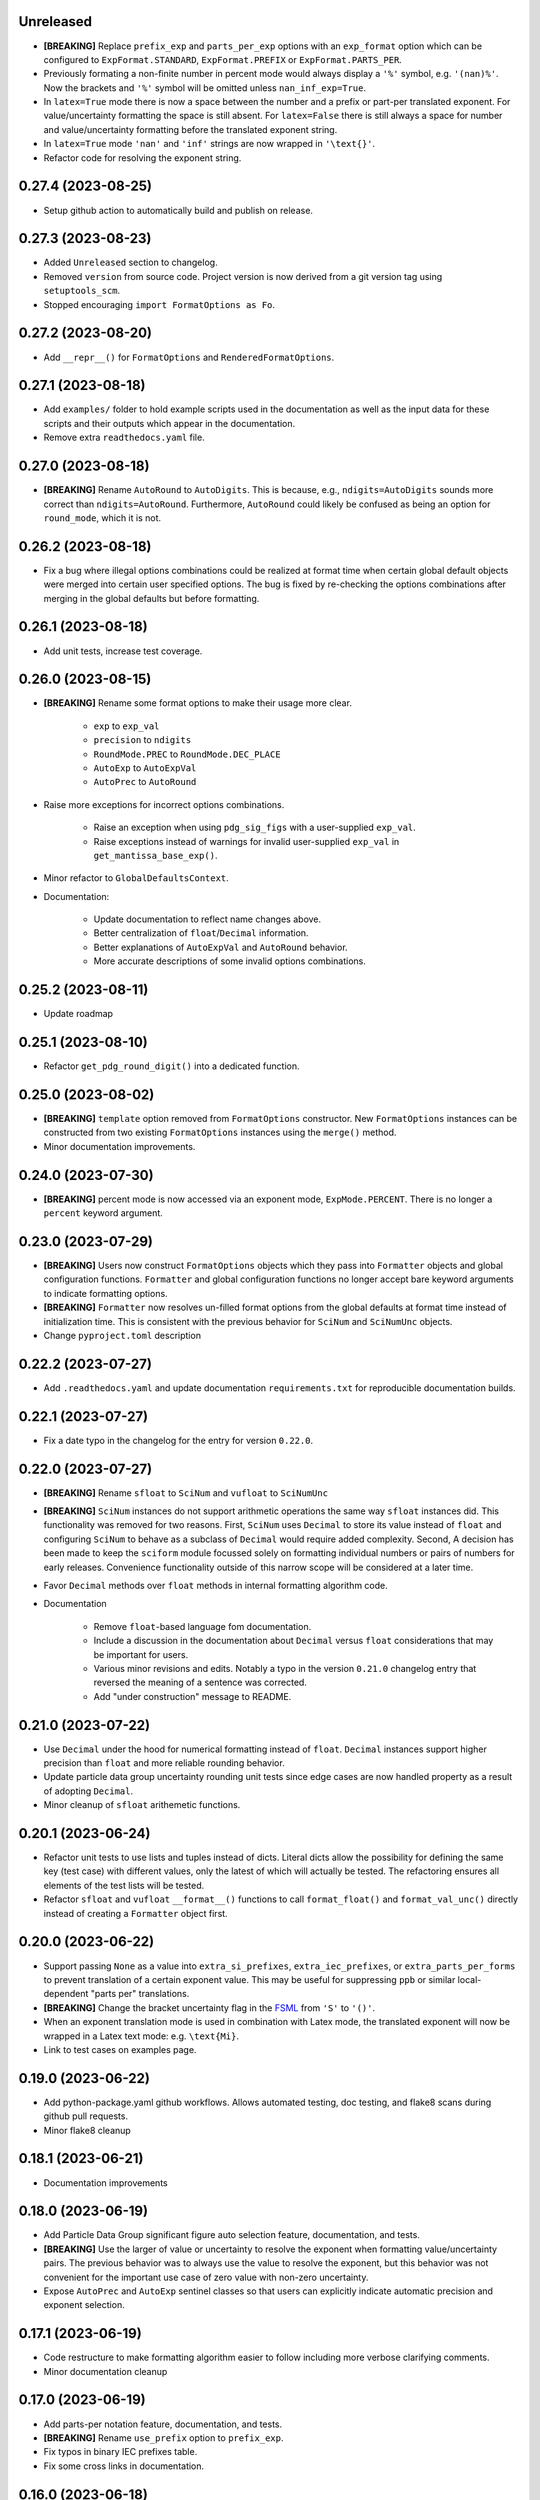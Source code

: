 Unreleased
----------

* **[BREAKING]** Replace ``prefix_exp`` and ``parts_per_exp`` options
  with an ``exp_format`` option which can be configured to
  ``ExpFormat.STANDARD``, ``ExpFormat.PREFIX`` or
  ``ExpFormat.PARTS_PER``.
* Previously formating a non-finite number in percent mode would always
  display a ``'%'`` symbol, e.g. ``'(nan)%'``.
  Now the brackets and ``'%'`` symbol will be omitted unless
  ``nan_inf_exp=True``.
* In ``latex=True`` mode there is now a space between the number and a
  prefix or part-per translated exponent. For value/uncertainty
  formatting the space is still absent. For ``latex=False`` there is
  still always a space for number and value/uncertainty formatting
  before the translated exponent string.
* In ``latex=True`` mode ``'nan'`` and ``'inf'`` strings are now wrapped
  in ``'\text{}'``.
* Refactor code for resolving the exponent string.

0.27.4 (2023-08-25)
-------------------

* Setup github action to automatically build and publish on release.

0.27.3 (2023-08-23)
-------------------

* Added ``Unreleased`` section to changelog.
* Removed ``version`` from source code.
  Project version is now derived from a git version tag using
  ``setuptools_scm``.
* Stopped encouraging ``import FormatOptions as Fo``.

0.27.2 (2023-08-20)
-------------------

* Add ``__repr__()`` for ``FormatOptions`` and
  ``RenderedFormatOptions``.

0.27.1 (2023-08-18)
-------------------

* Add ``examples/`` folder to hold example scripts used in the
  documentation as well as the input data for these scripts and their
  outputs which appear in the documentation.
* Remove extra ``readthedocs.yaml`` file.

0.27.0 (2023-08-18)
-------------------

* **[BREAKING]** Rename ``AutoRound`` to ``AutoDigits``. This is
  because, e.g., ``ndigits=AutoDigits`` sounds more correct than
  ``ndigits=AutoRound``. Furthermore, ``AutoRound`` could likely be
  confused as being an option for ``round_mode``, which it is not.

0.26.2 (2023-08-18)
-------------------

* Fix a bug where illegal options combinations could be realized at
  format time when certain global default objects were merged into
  certain user specified options.
  The bug is fixed by re-checking the options combinations after merging
  in the global defaults but before formatting.

0.26.1 (2023-08-18)
-------------------

* Add unit tests, increase test coverage.

0.26.0 (2023-08-15)
-------------------

* **[BREAKING]** Rename some format options to make their usage more
  clear.

   * ``exp`` to ``exp_val``
   * ``precision`` to ``ndigits``
   * ``RoundMode.PREC`` to ``RoundMode.DEC_PLACE``
   * ``AutoExp`` to ``AutoExpVal``
   * ``AutoPrec`` to ``AutoRound``

* Raise more exceptions for incorrect options combinations.

   * Raise an exception when using ``pdg_sig_figs`` with a user-supplied
     ``exp_val``.
   * Raise exceptions instead of warnings for invalid user-supplied
     ``exp_val`` in ``get_mantissa_base_exp()``.

* Minor refactor to ``GlobalDefaultsContext``.
* Documentation:

   * Update documentation to reflect name changes above.
   * Better centralization of ``float``/``Decimal`` information.
   * Better explanations of ``AutoExpVal`` and ``AutoRound`` behavior.
   * More accurate descriptions of some invalid options combinations.

0.25.2 (2023-08-11)
-------------------

* Update roadmap

0.25.1 (2023-08-10)
-------------------

* Refactor ``get_pdg_round_digit()`` into a dedicated function.

0.25.0 (2023-08-02)
-------------------

* **[BREAKING]** ``template`` option removed from ``FormatOptions``
  constructor.
  New ``FormatOptions`` instances can be constructed from two existing
  ``FormatOptions`` instances using the ``merge()`` method.
* Minor documentation improvements.

0.24.0 (2023-07-30)
-------------------

* **[BREAKING]** percent mode is now accessed via an exponent mode,
  ``ExpMode.PERCENT``.
  There is no longer a ``percent`` keyword argument.

0.23.0 (2023-07-29)
-------------------

* **[BREAKING]** Users now construct ``FormatOptions`` objects which
  they pass into ``Formatter`` objects and global configuration
  functions.
  ``Formatter`` and global configuration functions no longer accept bare
  keyword arguments to indicate formatting options.
* **[BREAKING]** ``Formatter`` now resolves un-filled format options
  from the global defaults at format time instead of initialization
  time.
  This is consistent with the previous behavior for ``SciNum`` and
  ``SciNumUnc`` objects.
* Change ``pyproject.toml`` description

0.22.2 (2023-07-27)
-------------------

* Add ``.readthedocs.yaml`` and update documentation
  ``requirements.txt`` for reproducible documentation builds.

0.22.1 (2023-07-27)
-------------------

* Fix a date typo in the changelog for the entry for version ``0.22.0``.

0.22.0 (2023-07-27)
-------------------

* **[BREAKING]** Rename ``sfloat`` to ``SciNum`` and ``vufloat`` to
  ``SciNumUnc``
* **[BREAKING]** ``SciNum`` instances do not support arithmetic
  operations the same way ``sfloat`` instances did.
  This functionality was removed for two reasons.
  First, ``SciNum`` uses ``Decimal`` to store its value instead of
  ``float`` and configuring ``SciNum`` to behave as a subclass of
  ``Decimal`` would require added complexity.
  Second, A decision has been made to keep the ``sciform`` module
  focussed solely on formatting individual numbers or pairs of numbers
  for early releases.
  Convenience functionality outside of this narrow scope will be
  considered at a later time.
* Favor ``Decimal`` methods over ``float`` methods in internal
  formatting algorithm code.
* Documentation

   * Remove ``float``-based language fom documentation.
   * Include a discussion in the documentation about ``Decimal`` versus
     ``float`` considerations that may be important for users.
   * Various minor revisions and edits. Notably a typo in the version
     ``0.21.0`` changelog entry that reversed the meaning of a sentence
     was corrected.
   * Add "under construction" message to README.

0.21.0 (2023-07-22)
-------------------

* Use ``Decimal`` under the hood for numerical formatting instead of
  ``float``. ``Decimal`` instances support higher precision than
  ``float`` and more reliable rounding behavior.
* Update particle data group uncertainty rounding unit tests since edge
  cases are now handled property as a result of adopting ``Decimal``.
* Minor cleanup of ``sfloat`` arithemetic functions.

0.20.1 (2023-06-24)
-------------------

* Refactor unit tests to use lists and tuples instead of dicts. Literal
  dicts allow the possibility for defining the same key (test case) with
  different values, only the latest of which will actually be tested.
  The refactoring ensures all elements of the test lists will be tested.
* Refactor ``sfloat`` and ``vufloat`` ``__format__()`` functions to call
  ``format_float()`` and ``format_val_unc()`` directly instead of
  creating a ``Formatter`` object first.

0.20.0 (2023-06-22)
-------------------

* Support passing ``None`` as a value into ``extra_si_prefixes``,
  ``extra_iec_prefixes``, or ``extra_parts_per_forms`` to prevent
  translation of a certain exponent value. This may be useful for
  suppressing ``ppb`` or similar local-dependent "parts per"
  translations.
* **[BREAKING]** Change the bracket uncertainty flag in the
  `FSML <fsml>`_ from ``'S'`` to ``'()'``.
* When an exponent translation mode is used in combination with Latex
  mode, the translated exponent will now be wrapped in a Latex text
  mode: e.g. ``\text{Mi}``.
* Link to test cases on examples page.

0.19.0 (2023-06-22)
-------------------

* Add python-package.yaml github workflows. Allows automated testing,
  doc testing, and flake8 scans during github pull requests.
* Minor flake8 cleanup

0.18.1 (2023-06-21)
-------------------

* Documentation improvements

0.18.0 (2023-06-19)
-------------------

* Add Particle Data Group significant figure auto selection feature,
  documentation, and tests.
* **[BREAKING]** Use the larger of value or uncertainty to resolve the
  exponent when formatting value/uncertainty pairs. The previous
  behavior was to always use the value to resolve the exponent, but this
  behavior was not convenient for the important use case of zero value
  with non-zero uncertainty.
* Expose ``AutoPrec`` and ``AutoExp`` sentinel classes so that users can
  explicitly indicate automatic precision and exponent selection.

0.17.1 (2023-06-19)
-------------------

* Code restructure to make formatting algorithm easier to follow
  including more verbose clarifying comments.
* Minor documentation cleanup

0.17.0 (2023-06-19)
-------------------

* Add parts-per notation feature, documentation, and tests.
* **[BREAKING]** Rename ``use_prefix`` option to ``prefix_exp``.
* Fix typos in binary IEC prefixes table.
* Fix some cross links in documentation.

0.16.0 (2023-06-18)
-------------------

* Add ``latex`` option with documentation and tests.
* Refactor exponent string conversion.
* Percent mode for non-finite numbers.

0.15.2 (2023-06-18)
-------------------

* Fix a bug involving space filling and separators.

0.15.1 (2023-06-17)
-------------------

* Changelog formatting typo.

0.15.0 (2023-06-17)
-------------------

* Add ``superscript_exp`` option with documentation and tests.
* Forbid percent mode unless using fixed point exponent mode.
* Add PyPi link to readme.

0.14.0 (2023-06-17)
-------------------

* Add Changelog.
* Add ``unicode_pm`` option with documentation and tests.
